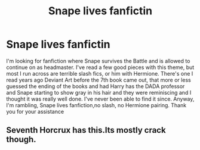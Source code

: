 #+TITLE: Snape lives fanfictin

* Snape lives fanfictin
:PROPERTIES:
:Author: uell23
:Score: 3
:DateUnix: 1433359463.0
:DateShort: 2015-Jun-03
:FlairText: Request
:END:
I'm looking for fanfiction where Snape survives the Battle and is allowed to continue on as headmaster. I've read a few good pieces with this theme, but most I run across are terrible slash fics, or him with Hermione. There's one I read years ago Deviant Art before the 7th book came out, that more or less guessed the ending of the books and had Harry has the DADA professor and Snape starting to show gray in his hair and they were reminiscing and I thought it was really well done. I've never been able to find it since. Anyway, I'm rambling, Snape lives fanfiction,no slash, no Hermione pairing. Thank you for your assistance


** Seventh Horcrux has this.Its mostly crack though.
:PROPERTIES:
:Score: 1
:DateUnix: 1433482135.0
:DateShort: 2015-Jun-05
:END:
